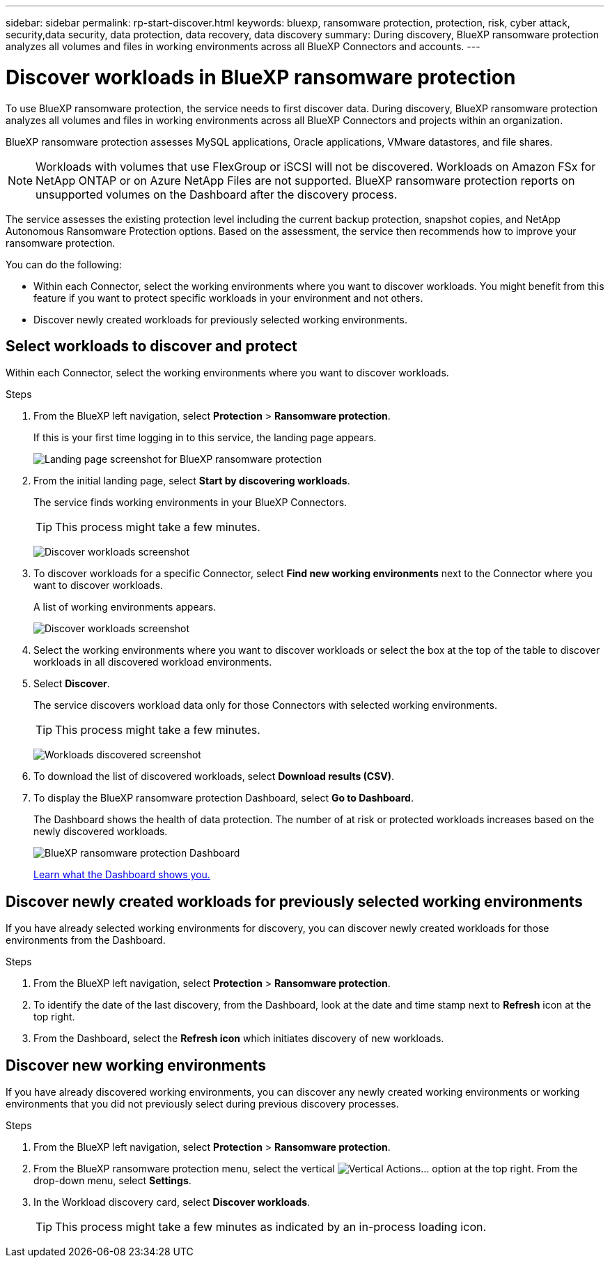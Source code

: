 ---
sidebar: sidebar
permalink: rp-start-discover.html
keywords: bluexp, ransomware protection, protection, risk, cyber attack, security,data security, data protection, data recovery, data discovery
summary: During discovery, BlueXP ransomware protection analyzes all volumes and files in working environments across all BlueXP Connectors and accounts.     
---

= Discover workloads in BlueXP ransomware protection
:hardbreaks:
:icons: font
:imagesdir: ./media/

[.lead]
To use BlueXP ransomware protection, the service needs to first discover data. During discovery, BlueXP ransomware protection analyzes all volumes and files in working environments across all BlueXP Connectors and projects within an organization. 

BlueXP ransomware protection assesses MySQL applications, Oracle applications, VMware datastores, and file shares. 

NOTE: Workloads with volumes that use FlexGroup or iSCSI will not be discovered. Workloads on Amazon FSx for NetApp ONTAP or on Azure NetApp Files are not supported. BlueXP ransomware protection reports on unsupported volumes on the Dashboard after the discovery process. 

The service assesses the existing protection level including the current backup protection, snapshot copies, and NetApp Autonomous Ransomware Protection options. Based on the assessment, the service then recommends how to improve your ransomware protection. 

You can do the following: 

* Within each Connector, select the working environments where you want to discover workloads. You might benefit from this feature if you want to protect specific workloads in your environment and not others. 
//* During workload discovery, you can enable automatic discovery of workloads per Connector. This feature lets you select the workloads that you want to protect. 
* Discover newly created workloads for previously selected working environments. 



== Select workloads to discover and protect
Within each Connector, select the working environments where you want to discover workloads. 

.Steps

. From the BlueXP left navigation, select *Protection* > *Ransomware protection*. 
+
If this is your first time logging in to this service, the landing page appears. 
+
image:screen-landing.png[Landing page screenshot for BlueXP ransomware protection]

. From the initial landing page, select *Start by discovering workloads*. 
+
The service finds working environments in your BlueXP Connectors. 
+
TIP: This process might take a few minutes.
+
image:screen-discover-workloads1.png[Discover workloads screenshot]
//. Do one of the following: 
//* To select working environments for all Connectors, select *Select all working environments*.
. To discover workloads for a specific Connector, select *Find new working environments* next to the Connector where you want to discover workloads.
+
A list of working environments appears.
//+
//..image:screen-discover-workloads-select.png[Discover workloads screenshot] Recapture without the AutoDiscover option

+
image:screen-discover-workloads-select-no-autodiscovery.png[Discover workloads screenshot]

. Select the working environments where you want to discover workloads or select the box at the top of the table to discover workloads in all discovered workload environments. 
//. Optionally, select *Enable autodiscovery* to have BlueXP ransomware protection automatically discover new workloads in the selected Connector. 
. Select *Discover*. 
+
The service discovers workload data only for those Connectors with selected working environments.
+
TIP: This process might take a few minutes.
+
image:screen-discover-workloads-found2.png[Workloads discovered screenshot]
. To download the list of discovered workloads, select *Download results (CSV)*.

. To display the BlueXP ransomware protection Dashboard, select *Go to Dashboard*.   
+
The Dashboard shows the health of data protection. The number of at risk or protected workloads increases based on the newly discovered workloads.  
+
image:screen-dashboard.png[BlueXP ransomware protection Dashboard]
+
link:rp-use-dashboard.html[Learn what the Dashboard shows you.]

== Discover newly created workloads for previously selected working environments

If you have already selected working environments for discovery, you can discover newly created workloads for those environments from the Dashboard.

.Steps

. From the BlueXP left navigation, select *Protection* > *Ransomware protection*. 

. To identify the date of the last discovery, from the Dashboard, look at the date and time stamp next to *Refresh* icon at the top right.

. From the Dashboard, select the *Refresh icon* which initiates discovery of new workloads. 


== Discover new working environments

If you have already discovered working environments, you can discover any newly created working environments or working environments that you did not previously select during previous discovery processes.

.Steps

. From the BlueXP left navigation, select *Protection* > *Ransomware protection*. 
//. Do one of the following: 
//* From the Dashboard, select *Add new* and in the tooltip that appears, select *Add new working environments*. 
. From the BlueXP ransomware protection menu, select the vertical image:button-actions-vertical.png[Vertical Actions]... option at the top right. From the drop-down menu, select *Settings*. 

. In the Workload discovery card, select *Discover workloads*.
+
TIP: This process might take a few minutes as indicated by an in-process loading icon.

//== Enable automatic discovery of workloads per Connector

//After you set up the first workload discovery, you can set up automatic discovery of workloads per Connector.

//.Steps

//. From the BlueXP left navigation, select *Protection* > *Ransomware protection*. 
//+
//The Dashboard appears. 
//+
//image:screen-dashboard.png[BlueXP ransomware protection Dashboard]

//. From the top right of the Dashboard, select *Discover workloads*. 

//. Locate a Connector that displays the *Find new working environments* link.  
//+
//image:screen-discover-workloads-newly-discovered.png[Newly discovered working environments screenshot]

//. Select *Enable autodiscovery* to have BlueXP ransomware protection automatically discover new workloads in the selected Connector. 

//. Select *Discover*. 

//== Set up email notifications 

//You can send specific types of notifications by email so you can be informed of important system activity even when you’re not logged into BlueXP. Emails can be sent to any users who are part of your BlueXP organization, or to any other recipients who need to be aware of certain types of system activity.

//NOTE: Sending email notifications is not supported when the Connector is installed in a site without internet access.

//By default, BlueXP Organization admins will receive emails for all "Critical" and "Recommendation" notifications. 

//For instructions on configuring email settings, see https://docs.netapp.com/us-en/bluexp-setup-admin/task-monitor-cm-operations.html#set-email-notification-settings[Configure email settings in BlueXP^]